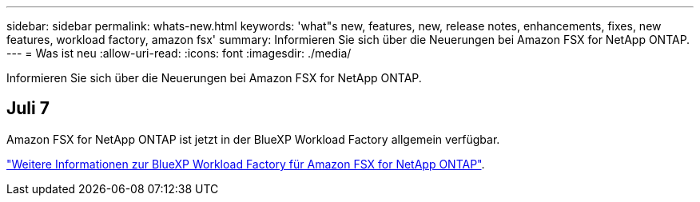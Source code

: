 ---
sidebar: sidebar 
permalink: whats-new.html 
keywords: 'what"s new, features, new, release notes, enhancements, fixes, new features, workload factory, amazon fsx' 
summary: Informieren Sie sich über die Neuerungen bei Amazon FSX for NetApp ONTAP. 
---
= Was ist neu
:allow-uri-read: 
:icons: font
:imagesdir: ./media/


[role="lead"]
Informieren Sie sich über die Neuerungen bei Amazon FSX for NetApp ONTAP.



== Juli 7

Amazon FSX for NetApp ONTAP ist jetzt in der BlueXP Workload Factory allgemein verfügbar.

link:learn-fsx-ontap.html["Weitere Informationen zur BlueXP Workload Factory für Amazon FSX for NetApp ONTAP"].
